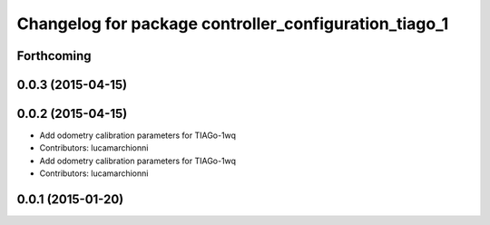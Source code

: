 ^^^^^^^^^^^^^^^^^^^^^^^^^^^^^^^^^^^^^^^^^^^^^^^^^^^^^^
Changelog for package controller_configuration_tiago_1
^^^^^^^^^^^^^^^^^^^^^^^^^^^^^^^^^^^^^^^^^^^^^^^^^^^^^^

Forthcoming
-----------

0.0.3 (2015-04-15)
------------------

0.0.2 (2015-04-15)
------------------
* Add odometry calibration parameters for TIAGo-1wq
* Contributors: lucamarchionni

* Add odometry calibration parameters for TIAGo-1wq
* Contributors: lucamarchionni

0.0.1 (2015-01-20)
------------------
